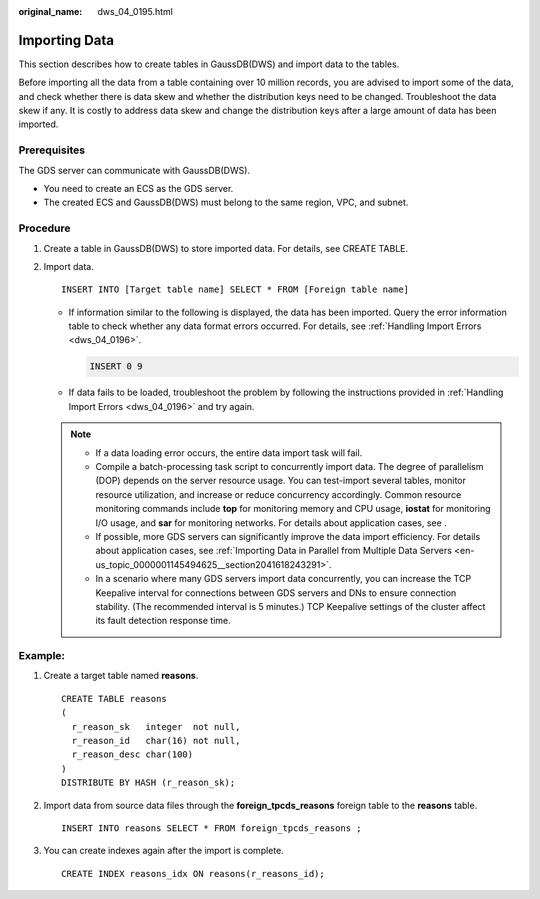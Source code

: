 :original_name: dws_04_0195.html

.. _dws_04_0195:

Importing Data
==============

This section describes how to create tables in GaussDB(DWS) and import data to the tables.

Before importing all the data from a table containing over 10 million records, you are advised to import some of the data, and check whether there is data skew and whether the distribution keys need to be changed. Troubleshoot the data skew if any. It is costly to address data skew and change the distribution keys after a large amount of data has been imported.

Prerequisites
-------------

The GDS server can communicate with GaussDB(DWS).

-  You need to create an ECS as the GDS server.
-  The created ECS and GaussDB(DWS) must belong to the same region, VPC, and subnet.

Procedure
---------

#. Create a table in GaussDB(DWS) to store imported data. For details, see CREATE TABLE.

#. Import data.

   ::

      INSERT INTO [Target table name] SELECT * FROM [Foreign table name]

   -  If information similar to the following is displayed, the data has been imported. Query the error information table to check whether any data format errors occurred. For details, see :ref:`Handling Import Errors <dws_04_0196>`.

      .. code-block::

         INSERT 0 9

   -  If data fails to be loaded, troubleshoot the problem by following the instructions provided in :ref:`Handling Import Errors <dws_04_0196>` and try again.

   .. note::

      -  If a data loading error occurs, the entire data import task will fail.
      -  Compile a batch-processing task script to concurrently import data. The degree of parallelism (DOP) depends on the server resource usage. You can test-import several tables, monitor resource utilization, and increase or reduce concurrency accordingly. Common resource monitoring commands include **top** for monitoring memory and CPU usage, **iostat** for monitoring I/O usage, and **sar** for monitoring networks. For details about application cases, see .
      -  If possible, more GDS servers can significantly improve the data import efficiency. For details about application cases, see :ref:`Importing Data in Parallel from Multiple Data Servers <en-us_topic_0000001145494625__section2041618243291>`.
      -  In a scenario where many GDS servers import data concurrently, you can increase the TCP Keepalive interval for connections between GDS servers and DNs to ensure connection stability. (The recommended interval is 5 minutes.) TCP Keepalive settings of the cluster affect its fault detection response time.

Example:
--------

#. Create a target table named **reasons**.

   ::

      CREATE TABLE reasons
      (
        r_reason_sk   integer  not null,
        r_reason_id   char(16) not null,
        r_reason_desc char(100)
      )
      DISTRIBUTE BY HASH (r_reason_sk);

#. Import data from source data files through the **foreign_tpcds_reasons** foreign table to the **reasons** table.

   ::

      INSERT INTO reasons SELECT * FROM foreign_tpcds_reasons ;

#. You can create indexes again after the import is complete.

   ::

      CREATE INDEX reasons_idx ON reasons(r_reasons_id);
